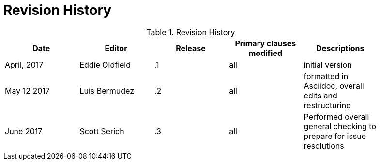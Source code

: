 [appendix]
= Revision History

.Revision History
[width="90%",options="header"]
|====================
|Date |Editor |Release | Primary clauses modified |Descriptions
|April, 2017 |Eddie Oldfield | .1 |all |initial version
|May 12 2017 |Luis Bermudez | .2 |all | formatted in Asciidoc, overall edits and restructuring
|June 2017 |Scott Serich | .3 |all | Performed overall general checking to prepare for issue resolutions

|====================

